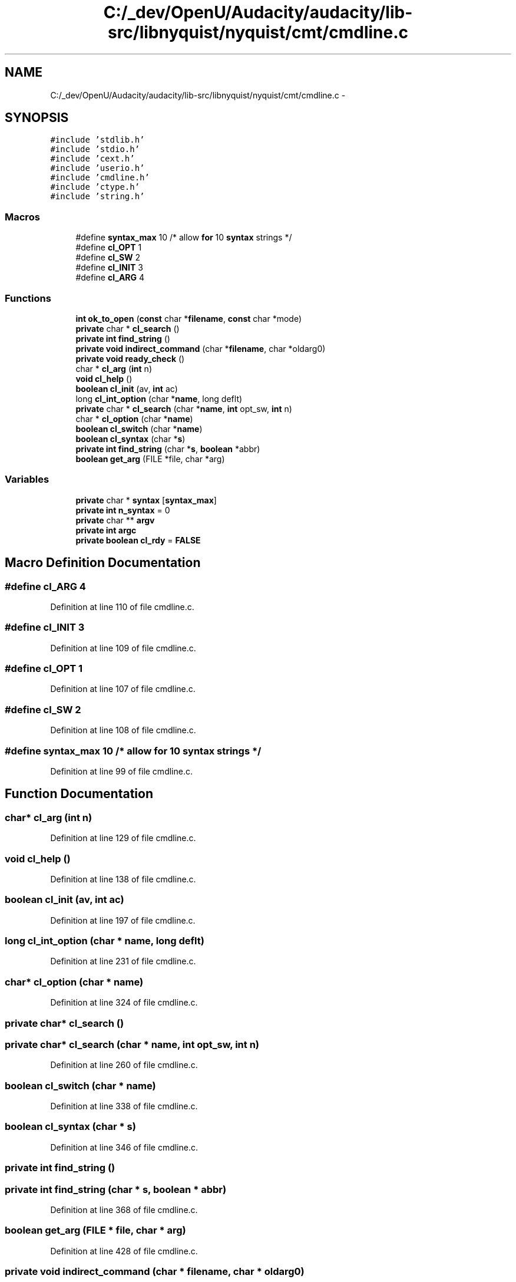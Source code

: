 .TH "C:/_dev/OpenU/Audacity/audacity/lib-src/libnyquist/nyquist/cmt/cmdline.c" 3 "Thu Apr 28 2016" "Audacity" \" -*- nroff -*-
.ad l
.nh
.SH NAME
C:/_dev/OpenU/Audacity/audacity/lib-src/libnyquist/nyquist/cmt/cmdline.c \- 
.SH SYNOPSIS
.br
.PP
\fC#include 'stdlib\&.h'\fP
.br
\fC#include 'stdio\&.h'\fP
.br
\fC#include 'cext\&.h'\fP
.br
\fC#include 'userio\&.h'\fP
.br
\fC#include 'cmdline\&.h'\fP
.br
\fC#include 'ctype\&.h'\fP
.br
\fC#include 'string\&.h'\fP
.br

.SS "Macros"

.in +1c
.ti -1c
.RI "#define \fBsyntax_max\fP   10           /* allow \fBfor\fP 10 \fBsyntax\fP strings */"
.br
.ti -1c
.RI "#define \fBcl_OPT\fP   1"
.br
.ti -1c
.RI "#define \fBcl_SW\fP   2"
.br
.ti -1c
.RI "#define \fBcl_INIT\fP   3"
.br
.ti -1c
.RI "#define \fBcl_ARG\fP   4"
.br
.in -1c
.SS "Functions"

.in +1c
.ti -1c
.RI "\fBint\fP \fBok_to_open\fP (\fBconst\fP char *\fBfilename\fP, \fBconst\fP char *mode)"
.br
.ti -1c
.RI "\fBprivate\fP char * \fBcl_search\fP ()"
.br
.ti -1c
.RI "\fBprivate\fP \fBint\fP \fBfind_string\fP ()"
.br
.ti -1c
.RI "\fBprivate\fP \fBvoid\fP \fBindirect_command\fP (char *\fBfilename\fP, char *oldarg0)"
.br
.ti -1c
.RI "\fBprivate\fP \fBvoid\fP \fBready_check\fP ()"
.br
.ti -1c
.RI "char * \fBcl_arg\fP (\fBint\fP n)"
.br
.ti -1c
.RI "\fBvoid\fP \fBcl_help\fP ()"
.br
.ti -1c
.RI "\fBboolean\fP \fBcl_init\fP (av, \fBint\fP ac)"
.br
.ti -1c
.RI "long \fBcl_int_option\fP (char *\fBname\fP, long deflt)"
.br
.ti -1c
.RI "\fBprivate\fP char * \fBcl_search\fP (char *\fBname\fP, \fBint\fP opt_sw, \fBint\fP n)"
.br
.ti -1c
.RI "char * \fBcl_option\fP (char *\fBname\fP)"
.br
.ti -1c
.RI "\fBboolean\fP \fBcl_switch\fP (char *\fBname\fP)"
.br
.ti -1c
.RI "\fBboolean\fP \fBcl_syntax\fP (char *\fBs\fP)"
.br
.ti -1c
.RI "\fBprivate\fP \fBint\fP \fBfind_string\fP (char *\fBs\fP, \fBboolean\fP *abbr)"
.br
.ti -1c
.RI "\fBboolean\fP \fBget_arg\fP (FILE *file, char *arg)"
.br
.in -1c
.SS "Variables"

.in +1c
.ti -1c
.RI "\fBprivate\fP char * \fBsyntax\fP [\fBsyntax_max\fP]"
.br
.ti -1c
.RI "\fBprivate\fP \fBint\fP \fBn_syntax\fP = 0"
.br
.ti -1c
.RI "\fBprivate\fP char ** \fBargv\fP"
.br
.ti -1c
.RI "\fBprivate\fP \fBint\fP \fBargc\fP"
.br
.ti -1c
.RI "\fBprivate\fP \fBboolean\fP \fBcl_rdy\fP = \fBFALSE\fP"
.br
.in -1c
.SH "Macro Definition Documentation"
.PP 
.SS "#define cl_ARG   4"

.PP
Definition at line 110 of file cmdline\&.c\&.
.SS "#define cl_INIT   3"

.PP
Definition at line 109 of file cmdline\&.c\&.
.SS "#define cl_OPT   1"

.PP
Definition at line 107 of file cmdline\&.c\&.
.SS "#define cl_SW   2"

.PP
Definition at line 108 of file cmdline\&.c\&.
.SS "#define syntax_max   10           /* allow \fBfor\fP 10 \fBsyntax\fP strings */"

.PP
Definition at line 99 of file cmdline\&.c\&.
.SH "Function Documentation"
.PP 
.SS "char* cl_arg (\fBint\fP n)"

.PP
Definition at line 129 of file cmdline\&.c\&.
.SS "\fBvoid\fP cl_help ()"

.PP
Definition at line 138 of file cmdline\&.c\&.
.SS "\fBboolean\fP cl_init (av, \fBint\fP ac)"

.PP
Definition at line 197 of file cmdline\&.c\&.
.SS "long cl_int_option (char * name, long deflt)"

.PP
Definition at line 231 of file cmdline\&.c\&.
.SS "char* cl_option (char * name)"

.PP
Definition at line 324 of file cmdline\&.c\&.
.SS "\fBprivate\fP char* cl_search ()"

.SS "\fBprivate\fP char* cl_search (char * name, \fBint\fP opt_sw, \fBint\fP n)"

.PP
Definition at line 260 of file cmdline\&.c\&.
.SS "\fBboolean\fP cl_switch (char * name)"

.PP
Definition at line 338 of file cmdline\&.c\&.
.SS "\fBboolean\fP cl_syntax (char * s)"

.PP
Definition at line 346 of file cmdline\&.c\&.
.SS "\fBprivate\fP \fBint\fP find_string ()"

.SS "\fBprivate\fP \fBint\fP find_string (char * s, \fBboolean\fP * abbr)"

.PP
Definition at line 368 of file cmdline\&.c\&.
.SS "\fBboolean\fP get_arg (FILE * file, char * arg)"

.PP
Definition at line 428 of file cmdline\&.c\&.
.SS "\fBprivate\fP \fBvoid\fP indirect_command (char * filename, char * oldarg0)"

.PP
Definition at line 446 of file cmdline\&.c\&.
.SS "\fBint\fP ok_to_open (\fBconst\fP char * filename, \fBconst\fP char * mode)"

.PP
Definition at line 58 of file security\&.c\&.
.SS "\fBprivate\fP \fBvoid\fP ready_check ()"

.PP
Definition at line 481 of file cmdline\&.c\&.
.SH "Variable Documentation"
.PP 
.SS "\fBprivate\fP \fBint\fP argc"

.PP
Definition at line 103 of file cmdline\&.c\&.
.SS "\fBprivate\fP char** argv"

.PP
Definition at line 102 of file cmdline\&.c\&.
.SS "\fBprivate\fP \fBboolean\fP cl_rdy = \fBFALSE\fP"

.PP
Definition at line 105 of file cmdline\&.c\&.
.SS "\fBprivate\fP \fBint\fP n_syntax = 0"

.PP
Definition at line 101 of file cmdline\&.c\&.
.SS "\fBprivate\fP char* syntax[\fBsyntax_max\fP]"

.PP
Definition at line 100 of file cmdline\&.c\&.
.SH "Author"
.PP 
Generated automatically by Doxygen for Audacity from the source code\&.
